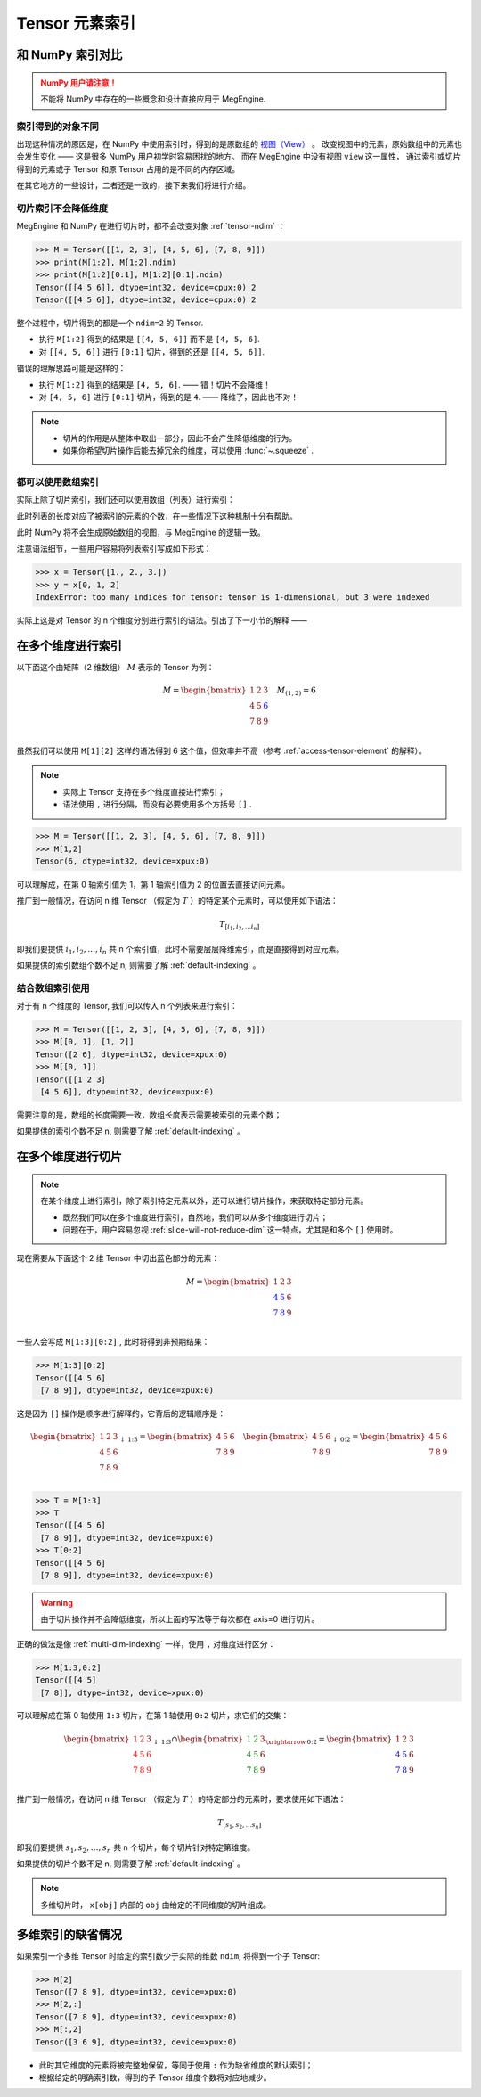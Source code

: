 .. _tensor-indexing:

===============
Tensor 元素索引
===============

.. seealso::

   阅读这部分内容前，你需要知道如何 :ref:`access-tensor-element` 以及 :ref:`tensor-slice` 。

和 NumPy 索引对比
-----------------
.. admonition:: NumPy 用户请注意！
   :class: warning

   不能将 NumPy 中存在的一些概念和设计直接应用于 MegEngine.

.. seealso::

   在 MegEngine 中，想要 :ref:`access-tensor-element` ，可以使用标准的 ``x[obj]`` 语法。
   看上去一切都和 NumPy 很相似，后者的官方文档中也对 :class:`~.numpy.ndarray` 的各种索引方式都
   `进行了解释 <https://numpy.org/doc/stable/reference/arrays.indexing.html>`_ 。
   但 MegEngine 的 Tensor 实现和 NumPy 还是略有不同，如果不清楚某些细节，可能无法对一些现象做出解释。


索引得到的对象不同
~~~~~~~~~~~~~~~~~~

.. panels::
   :container: +full-width
   :card:

   MegEngine
   ^^^^^^^^^
   >>> x = Tensor([[1., 2.], [3., 4.]])
   >>> y = x[0]
   >>> y[1] = 6
   >>> x
   Tensor([[1. 2.]
    [3. 4.]], device=xpux:0)
   ---
   NumPy
   ^^^^^
   >>> x = array([[1., 2.], [3., 4.]])
   >>> y = x[0]
   >>> y[1] = 6
   >>> x
   array([[1., 6.],
          [3., 4.]])

出现这种情况的原因是，在 NumPy 中使用索引时，得到的是原数组的 `视图（View）
<https://numpy.org/doc/stable/reference/generated/numpy.ndarray.view.html>`_ 。
改变视图中的元素，原始数组中的元素也会发生变化 —— 这是很多 NumPy 用户初学时容易困扰的地方。
而在 MegEngine 中没有视图 ``view`` 这一属性，
通过索引或切片得到的元素或子 Tensor 和原 Tensor 占用的是不同的内存区域。

在其它地方的一些设计，二者还是一致的，接下来我们将进行介绍。

.. _slice-will-not-reduce-dim:

切片索引不会降低维度
~~~~~~~~~~~~~~~~~~~~

MegEngine 和 NumPy 在进行切片时，都不会改变对象 :ref:`tensor-ndim` ：

>>> M = Tensor([[1, 2, 3], [4, 5, 6], [7, 8, 9]])
>>> print(M[1:2], M[1:2].ndim)
>>> print(M[1:2][0:1], M[1:2][0:1].ndim)
Tensor([[4 5 6]], dtype=int32, device=cpux:0) 2
Tensor([[4 5 6]], dtype=int32, device=cpux:0) 2

整个过程中，切片得到的都是一个 ``ndim=2`` 的 Tensor.

* 执行 ``M[1:2]`` 得到的结果是 ``[[4, 5, 6]]`` 而不是 ``[4, 5, 6]``.
* 对 ``[[4, 5, 6]]`` 进行 ``[0:1]`` 切片，得到的还是 ``[[4, 5, 6]]``.

错误的理解思路可能是这样的：

* 执行 ``M[1:2]`` 得到的结果是 ``[4, 5, 6]``. —— 错！切片不会降维！
* 对 ``[4, 5, 6]`` 进行 ``[0:1]`` 切片，得到的是 ``4``. —— 降维了，因此也不对！

.. note::

   * 切片的作用是从整体中取出一部分，因此不会产生降低维度的行为。
   * 如果你希望切片操作后能去掉冗余的维度，可以使用 :func:`~.squeeze` .

都可以使用数组索引
~~~~~~~~~~~~~~~~~~

实际上除了切片索引，我们还可以使用数组（列表）进行索引：

.. panels::
   :container: +full-width
   :card:

   MegEngine
   ^^^^^^^^^
   >>> x = Tensor([1., 2., 3.])
   >>> y = x[[0, 2]]
   >>> y
   Tensor([1. 3.], device=xpux:0)
   ---
   NumPy
   ^^^^^
   >>> x = array([1., 2., 3.])
   >>> y = x[[0, 2]]
   >>> y
   array([1., 3.])

此时列表的长度对应了被索引的元素的个数，在一些情况下这种机制十分有帮助。

此时 NumPy 将不会生成原始数组的视图，与 MegEngine 的逻辑一致。

注意语法细节，一些用户容易将列表索引写成如下形式：

>>> x = Tensor([1., 2., 3.])
>>> y = x[0, 1, 2]
IndexError: too many indices for tensor: tensor is 1-dimensional, but 3 were indexed

实际上这是对 Tensor 的 n 个维度分别进行索引的语法。引出了下一小节的解释 ——

.. _multi-dim-indexing:

在多个维度进行索引
------------------

以下面这个由矩阵（2 维数组） :math:`M` 表示的 Tensor 为例：

.. math::

   M =
   \begin{bmatrix}
	1 & 2 & 3 \\
	4 & 5 & \color{blue}{6} \\
	7 & 8 & 9 \\
   \end{bmatrix}
   \quad
   M_{(1,2)} = 6

虽然我们可以使用 ``M[1][2]`` 这样的语法得到 6 这个值，但效率并不高（参考 :ref:`access-tensor-element` 的解释）。

.. note::

   * 实际上 Tensor 支持在多个维度直接进行索引；
   * 语法使用 ``,`` 进行分隔，而没有必要使用多个方括号 ``[]`` .

>>> M = Tensor([[1, 2, 3], [4, 5, 6], [7, 8, 9]])
>>> M[1,2]
Tensor(6, dtype=int32, device=xpux:0)

可以理解成，在第 0 轴索引值为 1，第 1 轴索引值为 2 的位置去直接访问元素。

推广到一般情况，在访问 n 维 Tensor （假定为 :math:`T` ）的特定某个元素时，可以使用如下语法：

.. math::

   T_{[i_1, i_2, \ldots i_n]}

即我们要提供 :math:`i_1, i_2, \ldots ,i_n` 共 n 个索引值，此时不需要层层降维索引，而是直接得到对应元素。

如果提供的索引数组个数不足 n, 则需要了解 :ref:`default-indexing` 。

.. _multi-dim-array-indexing:

结合数组索引使用
~~~~~~~~~~~~~~~~

对于有 n 个维度的 Tensor, 我们可以传入 n 个列表来进行索引：

>>> M = Tensor([[1, 2, 3], [4, 5, 6], [7, 8, 9]])
>>> M[[0, 1], [1, 2]]
Tensor([2 6], dtype=int32, device=xpux:0)
>>> M[[0, 1]]
Tensor([[1 2 3]
 [4 5 6]], dtype=int32, device=xpux:0)

需要注意的是，数组的长度需要一致，数组长度表示需要被索引的元素个数；

如果提供的索引个数不足 n, 则需要了解 :ref:`default-indexing` 。

.. seealso::

   * NumPy 官网文档中对 `整数列表索引（Integer array indexing）
     <https://numpy.org/doc/stable/reference/arrays.indexing.html#integer-array-indexing>`_
     进行了更详细的说明；
   * 除了整数列表索引外，MegEngine 还支持和 NumPy 一致的 `布尔列表索引
     <https://numpy.org/doc/stable/reference/arrays.indexing.html#boolean-array-indexing>`_ 。


.. _multi-dim-slicing:

在多个维度进行切片
------------------
.. note::

   在某个维度上进行索引，除了索引特定元素以外，还可以进行切片操作，来获取特定部分元素。

   * 既然我们可以在多个维度进行索引，自然地，我们可以从多个维度进行切片；
   * 问题在于，用户容易忽视 :ref:`slice-will-not-reduce-dim` 这一特点，尤其是和多个 ``[]`` 使用时。

现在需要从下面这个 2 维 Tensor 中切出蓝色部分的元素：

.. math::

   M =
   \begin{bmatrix}
	1 & 2 & 3 \\
	\color{blue}{4} & \color{blue}{5} & 6 \\
	\color{blue}{7} & \color{blue}{8} & 9 \\
   \end{bmatrix}

一些人会写成 ``M[1:3][0:2]`` , 此时将得到非预期结果：

>>> M[1:3][0:2]
Tensor([[4 5 6]
 [7 8 9]], dtype=int32, device=xpux:0)

这是因为 ``[]`` 操作是顺序进行解释的，它背后的逻辑顺序是：

.. math::

   \begin{bmatrix}
	1 & 2 & 3 \\
	4 & 5 & 6 \\
	7 & 8 & 9 \\
   \end{bmatrix}
   _{\downarrow{\text{1:3}}}
   =
   \begin{bmatrix}
	4 & 5 & 6 \\
	7 & 8 & 9 \\
   \end{bmatrix}
   \quad
   \begin{bmatrix}
	4 & 5 & 6 \\
	7 & 8 & 9 \\
   \end{bmatrix}
   _{\downarrow{\text{0:2}}}
   =
   \begin{bmatrix}
	4 & 5 & 6 \\
	7 & 8 & 9 \\
   \end{bmatrix}

>>> T = M[1:3]
>>> T
Tensor([[4 5 6]
 [7 8 9]], dtype=int32, device=xpux:0)
>>> T[0:2]
Tensor([[4 5 6]
 [7 8 9]], dtype=int32, device=xpux:0)

.. warning::

   由于切片操作并不会降低维度，所以上面的写法等于每次都在 axis=0 进行切片。

.. seealso::

   如果你不清楚 axis 的概念，可以参考 :ref:`tensor-axes` 。

正确的做法是像 :ref:`multi-dim-indexing` 一样，使用 ``,`` 对维度进行区分：

>>> M[1:3,0:2]
Tensor([[4 5]
 [7 8]], dtype=int32, device=xpux:0)

可以理解成在第 0 轴使用 ``1:3`` 切片，在第 1 轴使用 ``0:2`` 切片，求它们的交集：

.. math::

   \begin{bmatrix}
	1 & 2 & 3 \\
	\color{red}{4} & \color{red}{5} & \color{red}{6}\\
	\color{red}{7} & \color{red}{8} & \color{red}{9}\\
   \end{bmatrix}
   _{\downarrow{\text{1:3}}}
   \cap
   \begin{bmatrix}
	\color{green}{1} & \color{green}{2} & 3 \\
	\color{green}{4} & \color{green}{5} & 6 \\
	\color{green}{7} & \color{green}{8} & 9 \\
   \end{bmatrix}
   _{\xrightarrow{\text{0:2}}}
   =
   \begin{bmatrix}
	1 & 2 & 3 \\
	\color{blue}{4} & \color{blue}{5} & 6 \\
	\color{blue}{7} & \color{blue}{8} & 9 \\
   \end{bmatrix}

推广到一般情况，在访问 n 维 Tensor （假定为 :math:`T` ）的特定部分的元素时，要求使用如下语法：

.. math::

   T_{[s_1, s_2, \ldots s_n]}

即我们要提供 :math:`s_1, s_2, \ldots ,s_n` 共 n 个切片，每个切片针对特定第维度。

如果提供的切片个数不足 n, 则需要了解 :ref:`default-indexing` 。

.. note::

   多维切片时， ``x[obj]`` 内部的 ``obj`` 由给定的不同维度的切片组成。

.. seealso::

   * 对于 ``ndim`` 特别大的 Tensor （假设超过 1000 维）， 有些时候我们只想对某一个轴进行索引，
     或进行特定操作，此时我们可以使用 :py:func:`~.functional.gather` 或 :py:func:`~.functional.scatter`
   * 这两个方法分别对应于 :py:func:`numpy.take_along_axis` 和 :py:func:`numpy.put_along_axis`

.. _default-indexing:

多维索引的缺省情况
------------------

如果索引一个多维 Tensor 时给定的索引数少于实际的维数 ``ndim``, 将得到一个子 Tensor:

>>> M[2]
Tensor([7 8 9], dtype=int32, device=xpux:0)
>>> M[2,:]
Tensor([7 8 9], dtype=int32, device=xpux:0)
>>> M[:,2]
Tensor([3 6 9], dtype=int32, device=xpux:0)

* 此时其它维度的元素将被完整地保留，等同于使用 ``:`` 作为缺省维度的默认索引；
* 根据给定的明确索引数，得到的子 Tensor 维度个数将对应地减少。


